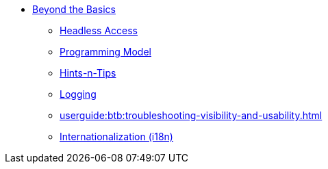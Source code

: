 


* xref:userguide:btb:about.adoc[Beyond the Basics]

** xref:userguide:btb:headless-access.adoc[Headless Access]
** xref:userguide:btb:programming-model.adoc[Programming Model]
** xref:userguide:btb:hints-and-tips.adoc[Hints-n-Tips]
** xref:userguide:btb:logging.adoc[Logging]
** xref:userguide:btb:troubleshooting-visibility-and-usability.adoc[]
** xref:userguide:btb:i18n.adoc[Internationalization (i18n)]
